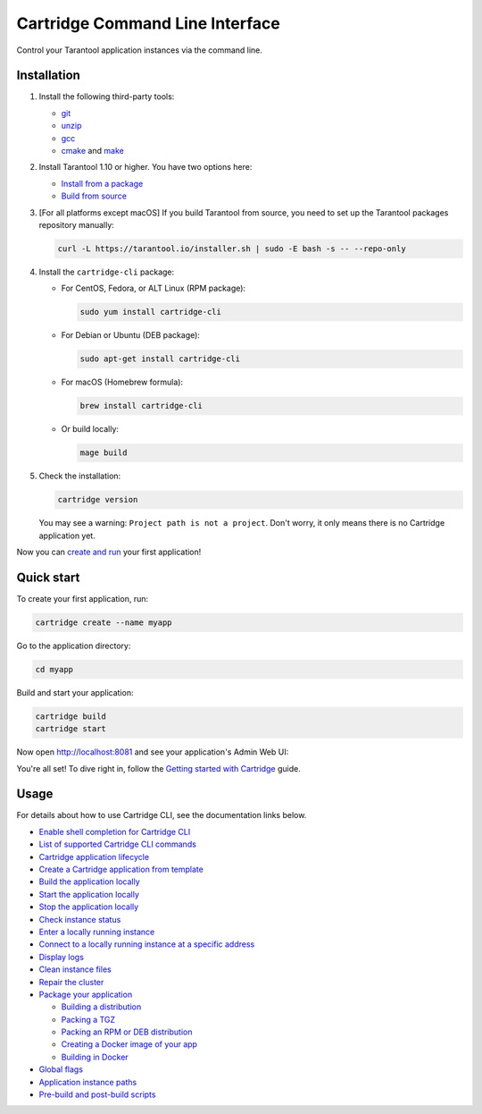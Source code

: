 Cartridge Command Line Interface
================================

..  image:: https://img.shields.io/github/v/release/tarantool/cartridge-cli?include_prereleases&label=Release&labelColor=2d3532
    :alt: Cartridge CLI latest release on GitHub
    :target: https://github.com/tarantool/cartridge-cli/releases

..  image:: https://github.com/tarantool/cartridge-cli/workflows/Tests/badge.svg
    :alt: Cartridge CLI build status on GitHub Actions
    :target: https://github.com/tarantool/cartridge-cli/actions/workflows/tests.yml


Control your Tarantool application instances via the command line.

Installation
------------

1.  Install the following third-party tools:

    *   `git <https://git-scm.com/book/en/v2/Getting-Started-Installing-Git>`__
    *   `unzip <https://linuxize.com/post/how-to-unzip-files-in-linux/>`__
    *   `gcc <https://gcc.gnu.org/install/>`__
    *   `cmake <https://cmake.org/install/>`__
        and `make <https://cmake.org/install/>`__

2.  Install Tarantool 1.10 or higher. You have two options here:

    *   `Install from a package <https://www.tarantool.io/en/download/>`__
    *   `Build from source <https://www.tarantool.io/en/doc/latest/dev_guide/building_from_source/>`__

3.  [For all platforms except macOS] If you build Tarantool from source,
    you need to set up the Tarantool packages repository manually:

    ..  code-block:: bash

        curl -L https://tarantool.io/installer.sh | sudo -E bash -s -- --repo-only

4.  Install the ``cartridge-cli`` package:

    *   For CentOS, Fedora, or ALT Linux (RPM package):

        ..  code-block:: bash

            sudo yum install cartridge-cli

    *   For Debian or Ubuntu (DEB package):

        ..  code-block:: bash

            sudo apt-get install cartridge-cli

    *   For macOS (Homebrew formula):

        ..  code-block:: bash

            brew install cartridge-cli

    *   Or build locally:

        .. code-block:: bash

           mage build

5.  Check the installation:

    ..  code-block:: bash
        
        cartridge version

    You may see a warning: ``Project path is not a project``.
    Don't worry, it only means there is no Cartridge application yet.

Now you can
`create and run <https://www.tarantool.io/en/doc/latest/getting_started/getting_started_cartridge/>`__
your first application!


Quick start
-----------

To create your first application, run:

..  code-block:: bash

    cartridge create --name myapp

Go to the application directory:

..  code-block:: bash

    cd myapp

Build and start your application:

..  code-block:: bash

    cartridge build
    cartridge start

Now open http://localhost:8081 and see your application's Admin Web UI:

..  image:: https://user-images.githubusercontent.com/11336358/75786427-52820c00-5d76-11ea-93a4-309623bda70f.png
    :align: center

You're all set! To dive right in, follow the
`Getting started with Cartridge <https://www.tarantool.io/en/doc/latest/getting_started/getting_started_cartridge/>`__
guide.

Usage
-----

For details about how to use Cartridge CLI, see the documentation links below.

*   `Enable shell completion for Cartridge CLI <https://www.tarantool.io/en/doc/latest/book/cartridge/cartridge_cli/installation/#enable-shell-completion>`__
*   `List of supported Cartridge CLI commands <https://www.tarantool.io/en/doc/latest/book/cartridge/cartridge_cli/commands/>`__
*   `Cartridge application lifecycle <https://www.tarantool.io/en/doc/latest/book/cartridge/cartridge_cli/lifecycle/>`__

*   `Create a Cartridge application from template <https://www.tarantool.io/en/doc/latest/book/cartridge/cartridge_cli/commands/create/>`__
*   `Build the application locally <https://www.tarantool.io/en/doc/latest/book/cartridge/cartridge_cli/commands/build/>`__
*   `Start the application locally <https://www.tarantool.io/en/doc/latest/book/cartridge/cartridge_cli/commands/start/>`__
*   `Stop the application locally <https://www.tarantool.io/en/doc/latest/book/cartridge/cartridge_cli/commands/stop/>`__
*   `Check instance status <https://www.tarantool.io/en/doc/latest/book/cartridge/cartridge_cli/commands/status/>`__
*   `Enter a locally running instance <https://www.tarantool.io/en/doc/latest/book/cartridge/cartridge_cli/commands/enter/>`__
*   `Connect to a locally running instance at a specific address <https://www.tarantool.io/en/doc/latest/book/cartridge/cartridge_cli/commands/connect/>`__
*   `Display logs <https://www.tarantool.io/en/doc/latest/book/cartridge/cartridge_cli/commands/log/>`__
*   `Clean instance files <https://www.tarantool.io/en/doc/latest/book/cartridge/cartridge_cli/commands/clean/>`__
*   `Repair the cluster <https://www.tarantool.io/en/doc/latest/book/cartridge/cartridge_cli/commands/repair/>`__
*   `Package your application <https://www.tarantool.io/en/doc/latest/book/cartridge/cartridge_cli/commands/pack/>`__

    -   `Building a distribution <https://www.tarantool.io/en/doc/latest/book/cartridge/cartridge_cli/commands/pack/#building-the-package>`__
    -   `Packing a TGZ <https://www.tarantool.io/en/doc/latest/book/cartridge/cartridge_cli/commands/pack/tgz/>`__
    -   `Packing an RPM or DEB distribution <https://www.tarantool.io/en/doc/latest/book/cartridge/cartridge_cli/commands/pack/rpm-deb/>`__
    -   `Creating a Docker image of your app <https://www.tarantool.io/en/doc/latest/book/cartridge/cartridge_cli/commands/pack/docker/>`__
    -   `Building in Docker <https://www.tarantool.io/en/doc/latest/book/cartridge/cartridge_cli/commands/pack/building-in-docker/>`__

*   `Global flags <https://www.tarantool.io/en/doc/latest/book/cartridge/cartridge_cli/global-flags/>`__
*   `Application instance paths <https://www.tarantool.io/en/doc/latest/book/cartridge/cartridge_cli/instance-paths/>`__
*   `Pre-build and post-build scripts <https://www.tarantool.io/en/doc/latest/book/cartridge/cartridge_cli/pre-post-build/>`__

